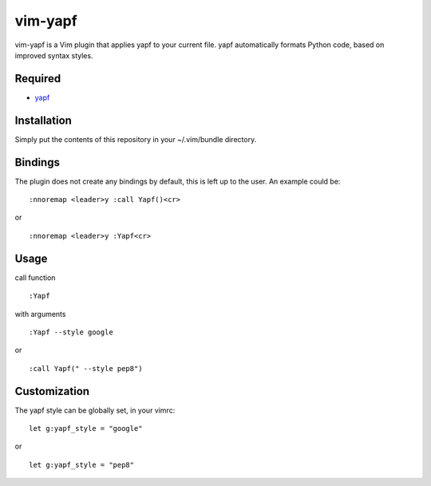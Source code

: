 ========================
vim-yapf
========================

vim-yapf is a Vim plugin that applies yapf to your current file.
yapf automatically formats Python code, based on improved syntax styles.

Required
=====================

* `yapf <https://pypi.python.org/pypi/yapf/>`_

Installation
=====================

Simply put the contents of this repository in your ~/.vim/bundle directory.

Bindings
=====================

The plugin does not create any bindings by default, this is left up to the user. An example could be:


::

 :nnoremap <leader>y :call Yapf()<cr>

or

::

 :nnoremap <leader>y :Yapf<cr>



Usage
=====================

call function

::

 :Yapf

with arguments

::

 :Yapf --style google

or

::

 :call Yapf(" --style pep8")

Customization
=====================

The yapf style can be globally set, in your vimrc:

::

 let g:yapf_style = "google"

or

::

 let g:yapf_style = "pep8"
